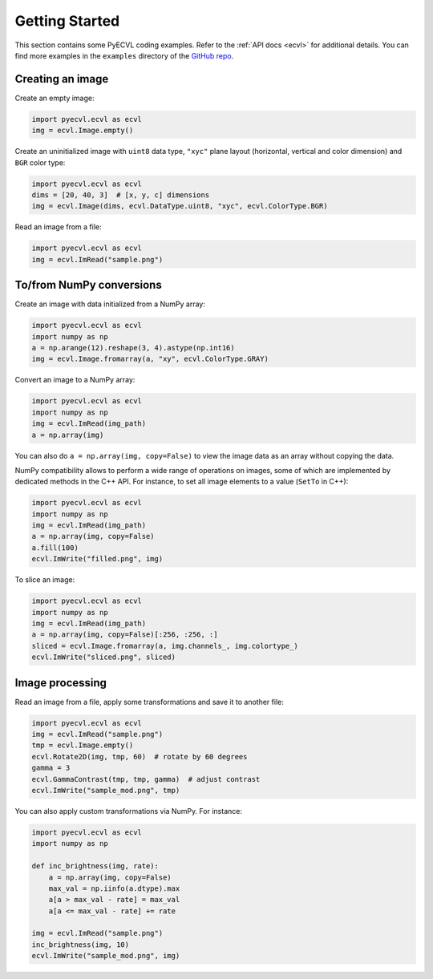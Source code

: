 .. _getting_started:

Getting Started
===============

This section contains some PyECVL coding examples. Refer to the :ref:`API docs
<ecvl>` for additional details. You can find more examples in the ``examples``
directory of the `GitHub repo <https://github.com/deephealthproject/pyecvl>`_.


Creating an image
-----------------

Create an empty image:

.. code-block:: python

    import pyecvl.ecvl as ecvl
    img = ecvl.Image.empty()

Create an uninitialized image with ``uint8`` data type, ``"xyc"`` plane layout
(horizontal, vertical and color dimension) and ``BGR`` color type:

.. code-block:: python

    import pyecvl.ecvl as ecvl
    dims = [20, 40, 3]  # [x, y, c] dimensions
    img = ecvl.Image(dims, ecvl.DataType.uint8, "xyc", ecvl.ColorType.BGR)

Read an image from a file:

.. code-block:: python

    import pyecvl.ecvl as ecvl
    img = ecvl.ImRead("sample.png")


To/from NumPy conversions
-------------------------

Create an image with data initialized from a NumPy array:

.. code-block:: python

    import pyecvl.ecvl as ecvl
    import numpy as np
    a = np.arange(12).reshape(3, 4).astype(np.int16)
    img = ecvl.Image.fromarray(a, "xy", ecvl.ColorType.GRAY)

Convert an image to a NumPy array:

.. code-block:: python

    import pyecvl.ecvl as ecvl
    import numpy as np
    img = ecvl.ImRead(img_path)
    a = np.array(img)

You can also do ``a = np.array(img, copy=False)`` to view the image data as an
array without copying the data.

NumPy compatibility allows to perform a wide range of operations on images,
some of which are implemented by dedicated methods in the C++ API. For
instance, to set all image elements to a value (``SetTo`` in C++):

.. code-block:: python

    import pyecvl.ecvl as ecvl
    import numpy as np
    img = ecvl.ImRead(img_path)
    a = np.array(img, copy=False)
    a.fill(100)
    ecvl.ImWrite("filled.png", img)

To slice an image:

.. code-block:: python

    import pyecvl.ecvl as ecvl
    import numpy as np
    img = ecvl.ImRead(img_path)
    a = np.array(img, copy=False)[:256, :256, :]
    sliced = ecvl.Image.fromarray(a, img.channels_, img.colortype_)
    ecvl.ImWrite("sliced.png", sliced)


Image processing
----------------

Read an image from a file, apply some transformations and save it to another
file:

.. code-block:: python

    import pyecvl.ecvl as ecvl
    img = ecvl.ImRead("sample.png")
    tmp = ecvl.Image.empty()
    ecvl.Rotate2D(img, tmp, 60)  # rotate by 60 degrees
    gamma = 3
    ecvl.GammaContrast(tmp, tmp, gamma)  # adjust contrast
    ecvl.ImWrite("sample_mod.png", tmp)

You can also apply custom transformations via NumPy. For instance:


.. code-block:: python

    import pyecvl.ecvl as ecvl
    import numpy as np

    def inc_brightness(img, rate):
        a = np.array(img, copy=False)
        max_val = np.iinfo(a.dtype).max
        a[a > max_val - rate] = max_val
        a[a <= max_val - rate] += rate

    img = ecvl.ImRead("sample.png")
    inc_brightness(img, 10)
    ecvl.ImWrite("sample_mod.png", img)
